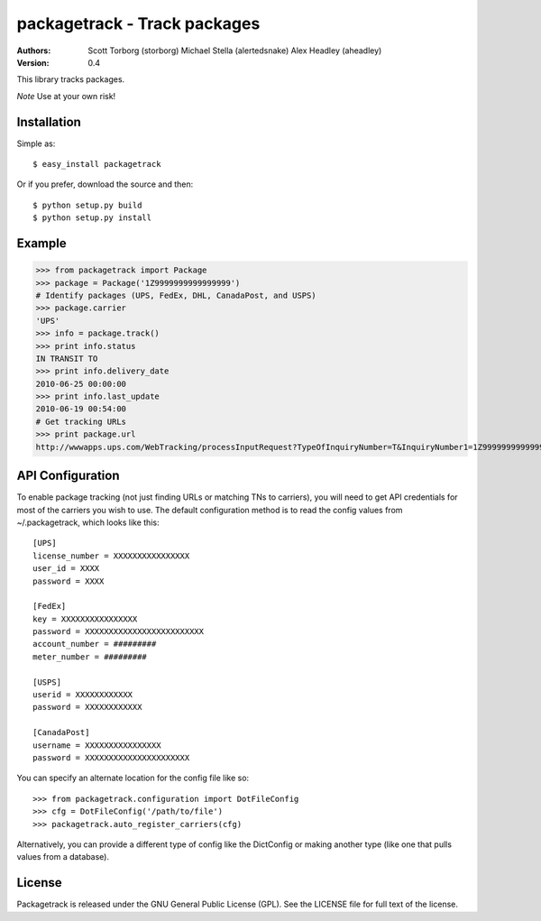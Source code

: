 ==================================================================================
packagetrack - Track packages
==================================================================================

:Authors:
    Scott Torborg (storborg)
    Michael Stella (alertedsnake)
    Alex Headley (aheadley)

:Version: 0.4

This library tracks packages.

*Note* Use at your own risk!

Installation
============

Simple as::

    $ easy_install packagetrack

Or if you prefer, download the source and then::

    $ python setup.py build
    $ python setup.py install

Example
=======

>>> from packagetrack import Package
>>> package = Package('1Z9999999999999999')
# Identify packages (UPS, FedEx, DHL, CanadaPost, and USPS)
>>> package.carrier
'UPS'
>>> info = package.track()
>>> print info.status
IN TRANSIT TO
>>> print info.delivery_date
2010-06-25 00:00:00
>>> print info.last_update
2010-06-19 00:54:00
# Get tracking URLs
>>> print package.url
http://wwwapps.ups.com/WebTracking/processInputRequest?TypeOfInquiryNumber=T&InquiryNumber1=1Z9999999999999999


API Configuration
=====================

To enable package tracking (not just finding URLs or matching TNs to carriers),
you will need to get API credentials for most of the carriers you wish to use.
The default configuration method is to read the config values from
~/.packagetrack, which looks like this::

    [UPS]
    license_number = XXXXXXXXXXXXXXXX
    user_id = XXXX
    password = XXXX

    [FedEx]
    key = XXXXXXXXXXXXXXXX
    password = XXXXXXXXXXXXXXXXXXXXXXXXX
    account_number = #########
    meter_number = #########

    [USPS]
    userid = XXXXXXXXXXXX
    password = XXXXXXXXXXXX

    [CanadaPost]
    username = XXXXXXXXXXXXXXXX
    password = XXXXXXXXXXXXXXXXXXXXXX

You can specify an alternate location for the config file like so::

    >>> from packagetrack.configuration import DotFileConfig
    >>> cfg = DotFileConfig('/path/to/file')
    >>> packagetrack.auto_register_carriers(cfg)

Alternatively, you can provide a different type of config like the
DictConfig or making another type (like one that pulls values from a database).


License
=======

Packagetrack is released under the GNU General Public License (GPL). See the
LICENSE file for full text of the license.


.. # vim: syntax=rst expandtab tabstop=4 shiftwidth=4 shiftround
